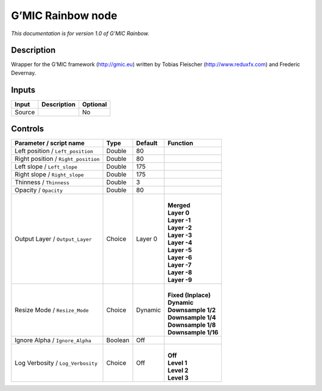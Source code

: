 .. _eu.gmic.Rainbow:

G’MIC Rainbow node
==================

*This documentation is for version 1.0 of G’MIC Rainbow.*

Description
-----------

Wrapper for the G’MIC framework (http://gmic.eu) written by Tobias Fleischer (http://www.reduxfx.com) and Frederic Devernay.

Inputs
------

+--------+-------------+----------+
| Input  | Description | Optional |
+========+=============+==========+
| Source |             | No       |
+--------+-------------+----------+

Controls
--------

.. tabularcolumns:: |>{\raggedright}p{0.2\columnwidth}|>{\raggedright}p{0.06\columnwidth}|>{\raggedright}p{0.07\columnwidth}|p{0.63\columnwidth}|

.. cssclass:: longtable

+-------------------------------------+---------+---------+-----------------------+
| Parameter / script name             | Type    | Default | Function              |
+=====================================+=========+=========+=======================+
| Left position / ``Left_position``   | Double  | 80      |                       |
+-------------------------------------+---------+---------+-----------------------+
| Right position / ``Right_position`` | Double  | 80      |                       |
+-------------------------------------+---------+---------+-----------------------+
| Left slope / ``Left_slope``         | Double  | 175     |                       |
+-------------------------------------+---------+---------+-----------------------+
| Right slope / ``Right_slope``       | Double  | 175     |                       |
+-------------------------------------+---------+---------+-----------------------+
| Thinness / ``Thinness``             | Double  | 3       |                       |
+-------------------------------------+---------+---------+-----------------------+
| Opacity / ``Opacity``               | Double  | 80      |                       |
+-------------------------------------+---------+---------+-----------------------+
| Output Layer / ``Output_Layer``     | Choice  | Layer 0 | |                     |
|                                     |         |         | | **Merged**          |
|                                     |         |         | | **Layer 0**         |
|                                     |         |         | | **Layer -1**        |
|                                     |         |         | | **Layer -2**        |
|                                     |         |         | | **Layer -3**        |
|                                     |         |         | | **Layer -4**        |
|                                     |         |         | | **Layer -5**        |
|                                     |         |         | | **Layer -6**        |
|                                     |         |         | | **Layer -7**        |
|                                     |         |         | | **Layer -8**        |
|                                     |         |         | | **Layer -9**        |
+-------------------------------------+---------+---------+-----------------------+
| Resize Mode / ``Resize_Mode``       | Choice  | Dynamic | |                     |
|                                     |         |         | | **Fixed (Inplace)** |
|                                     |         |         | | **Dynamic**         |
|                                     |         |         | | **Downsample 1/2**  |
|                                     |         |         | | **Downsample 1/4**  |
|                                     |         |         | | **Downsample 1/8**  |
|                                     |         |         | | **Downsample 1/16** |
+-------------------------------------+---------+---------+-----------------------+
| Ignore Alpha / ``Ignore_Alpha``     | Boolean | Off     |                       |
+-------------------------------------+---------+---------+-----------------------+
| Log Verbosity / ``Log_Verbosity``   | Choice  | Off     | |                     |
|                                     |         |         | | **Off**             |
|                                     |         |         | | **Level 1**         |
|                                     |         |         | | **Level 2**         |
|                                     |         |         | | **Level 3**         |
+-------------------------------------+---------+---------+-----------------------+
